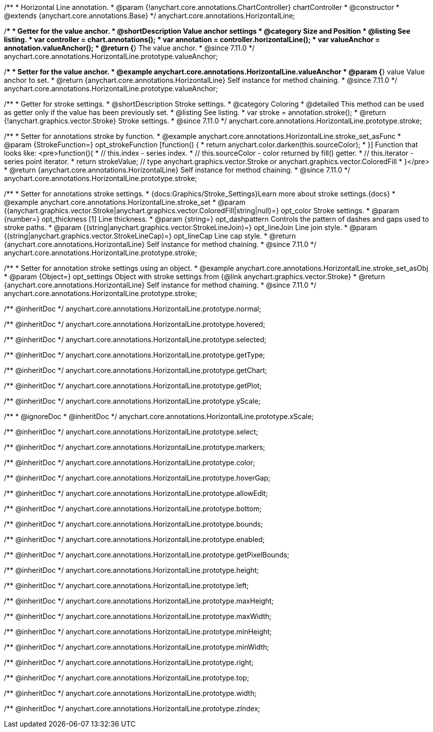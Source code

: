 /**
 * Horizontal Line annotation.
 * @param {!anychart.core.annotations.ChartController} chartController
 * @constructor
 * @extends {anychart.core.annotations.Base}
 */
anychart.core.annotations.HorizontalLine;

//----------------------------------------------------------------------------------------------------------------------
//
//  anychart.core.annotations.HorizontalLine.prototype.valueAnchor
//
//----------------------------------------------------------------------------------------------------------------------

/**
 * Getter for the value anchor.
 * @shortDescription Value anchor settings
 * @category Size and Position
 * @listing See listing.
 * var controller = chart.annotations();
 * var annotation = controller.horizontalLine();
 * var valueAnchor = annotation.valueAnchor();
 * @return {*} The value anchor.
 * @since 7.11.0
 */
anychart.core.annotations.HorizontalLine.prototype.valueAnchor;

/**
 * Setter for the value anchor.
 * @example anychart.core.annotations.HorizontalLine.valueAnchor
 * @param {*} value Value anchor to set.
 * @return {anychart.core.annotations.HorizontalLine} Self instance for method chaining.
 * @since 7.11.0
 */
anychart.core.annotations.HorizontalLine.prototype.valueAnchor;

//----------------------------------------------------------------------------------------------------------------------
//
//  anychart.core.annotations.HorizontalLine.prototype.stroke
//
//----------------------------------------------------------------------------------------------------------------------

/**
 * Getter for stroke settings.
 * @shortDescription Stroke settings.
 * @category Coloring
 * @detailed This method can be used as getter only if the value has been previously set.
 * @listing See listing.
 * var stroke = annotation.stroke();
 * @return {!anychart.graphics.vector.Stroke} Stroke settings.
 * @since 7.11.0
 */
anychart.core.annotations.HorizontalLine.prototype.stroke;

/**
 * Setter for annotations stroke by function.
 * @example anychart.core.annotations.HorizontalLine.stroke_set_asFunc
 * @param {StrokeFunction=} opt_strokeFunction [function() {
 *  return anychart.color.darken(this.sourceColor);
 * }] Function that looks like: <pre>function(){
 *    // this.index - series index.
 *    // this.sourceColor -  color returned by fill() getter.
 *    // this.iterator - series point iterator.
 *    return strokeValue; // type anychart.graphics.vector.Stroke or anychart.graphics.vector.ColoredFill
 * }</pre>
 * @return {anychart.core.annotations.HorizontalLine} Self instance for method chaining.
 * @since 7.11.0
 */
anychart.core.annotations.HorizontalLine.prototype.stroke;

/**
 * Setter for annotations stroke settings.
 * {docs:Graphics/Stroke_Settings}Learn more about stroke settings.{docs}
 * @example anychart.core.annotations.HorizontalLine.stroke_set
 * @param {(anychart.graphics.vector.Stroke|anychart.graphics.vector.ColoredFill|string|null)=} opt_color Stroke settings.
 * @param {number=} opt_thickness [1] Line thickness.
 * @param {string=} opt_dashpattern Controls the pattern of dashes and gaps used to stroke paths.
 * @param {(string|anychart.graphics.vector.StrokeLineJoin)=} opt_lineJoin Line join style.
 * @param {(string|anychart.graphics.vector.StrokeLineCap)=} opt_lineCap Line cap style.
 * @return {anychart.core.annotations.HorizontalLine} Self instance for method chaining.
 * @since 7.11.0
 */
anychart.core.annotations.HorizontalLine.prototype.stroke;

/**
 * Setter for annotation stroke settings using an object.
 * @example anychart.core.annotations.HorizontalLine.stroke_set_asObj
 * @param {Object=} opt_settings Object with stroke settings from {@link anychart.graphics.vector.Stroke}
 * @return {anychart.core.annotations.HorizontalLine} Self instance for method chaining.
 * @since 7.11.0
 */
anychart.core.annotations.HorizontalLine.prototype.stroke;

/** @inheritDoc */
anychart.core.annotations.HorizontalLine.prototype.normal;

/** @inheritDoc */
anychart.core.annotations.HorizontalLine.prototype.hovered;

/** @inheritDoc */
anychart.core.annotations.HorizontalLine.prototype.selected;

/** @inheritDoc */
anychart.core.annotations.HorizontalLine.prototype.getType;

/** @inheritDoc */
anychart.core.annotations.HorizontalLine.prototype.getChart;

/** @inheritDoc */
anychart.core.annotations.HorizontalLine.prototype.getPlot;

/** @inheritDoc */
anychart.core.annotations.HorizontalLine.prototype.yScale;

/**
 * @ignoreDoc
 * @inheritDoc */
anychart.core.annotations.HorizontalLine.prototype.xScale;

/** @inheritDoc */
anychart.core.annotations.HorizontalLine.prototype.select;

/** @inheritDoc */
anychart.core.annotations.HorizontalLine.prototype.markers;

/** @inheritDoc */
anychart.core.annotations.HorizontalLine.prototype.color;

/** @inheritDoc */
anychart.core.annotations.HorizontalLine.prototype.hoverGap;

/** @inheritDoc */
anychart.core.annotations.HorizontalLine.prototype.allowEdit;

/** @inheritDoc */
anychart.core.annotations.HorizontalLine.prototype.bottom;

/** @inheritDoc */
anychart.core.annotations.HorizontalLine.prototype.bounds;

/** @inheritDoc */
anychart.core.annotations.HorizontalLine.prototype.enabled;

/** @inheritDoc */
anychart.core.annotations.HorizontalLine.prototype.getPixelBounds;

/** @inheritDoc */
anychart.core.annotations.HorizontalLine.prototype.height;

/** @inheritDoc */
anychart.core.annotations.HorizontalLine.prototype.left;

/** @inheritDoc */
anychart.core.annotations.HorizontalLine.prototype.maxHeight;

/** @inheritDoc */
anychart.core.annotations.HorizontalLine.prototype.maxWidth;

/** @inheritDoc */
anychart.core.annotations.HorizontalLine.prototype.minHeight;

/** @inheritDoc */
anychart.core.annotations.HorizontalLine.prototype.minWidth;

/** @inheritDoc */
anychart.core.annotations.HorizontalLine.prototype.right;

/** @inheritDoc */
anychart.core.annotations.HorizontalLine.prototype.top;

/** @inheritDoc */
anychart.core.annotations.HorizontalLine.prototype.width;

/** @inheritDoc */
anychart.core.annotations.HorizontalLine.prototype.zIndex;
